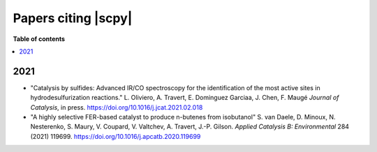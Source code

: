 .. _papers:

****************************************
Papers citing |scpy|
****************************************

**Table of contents**

.. contents::
   :local:


2021
====

- "Catalysis by sulfides: Advanced IR/CO spectroscopy for the identification of the most active sites in hydrodesulfurization reactions." L. Oliviero, A. Travert, E. Dominguez Garciaa, J. Chen, F. Maugé *Journal of Catalysis*, in press. https://doi.org/10.1016/j.jcat.2021.02.018


- "A highly selective FER-based catalyst to produce n-butenes from isobutanol" S. van Daele, D. Minoux, N. Nesterenko, S. Maury, V. Coupard, V. Valtchev, A. Travert, J.-P. Gilson. *Applied Catalysis B: Environmental* 284 (2021) 119699. https://doi.org/10.1016/j.apcatb.2020.119699